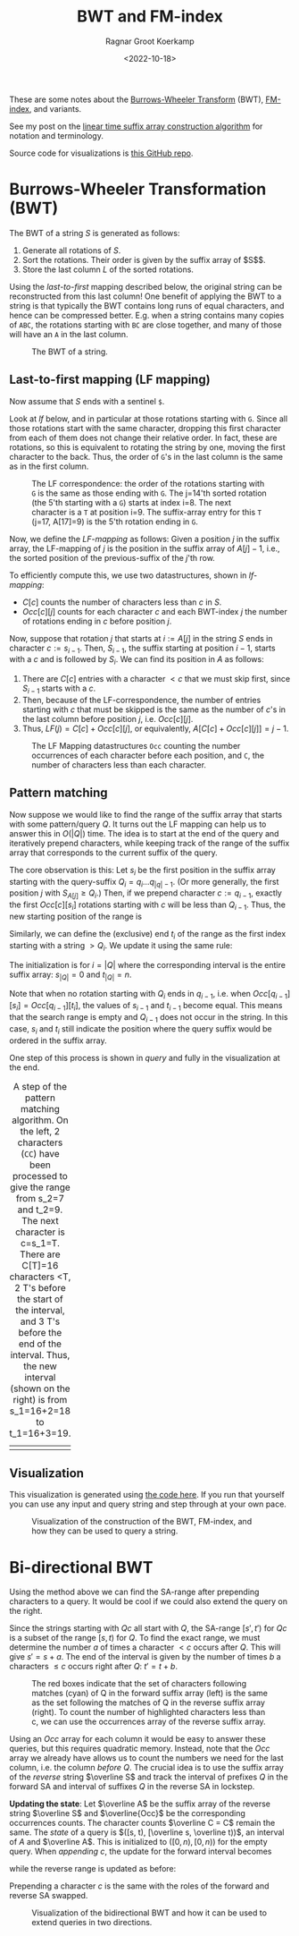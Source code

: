 #+title: BWT and FM-index
#+HUGO_SECTION: notes
#+HUGO_TAGS: bwt
#+HUGO_LEVEL_OFFSET: 1
#+OPTIONS: ^:{}
#+hugo_front_matter_key_replace: author>authors
#+toc: headlines 3
#+date: <2022-10-18>
#+author: Ragnar Groot Koerkamp

These are some notes about the [[https://en.wikipedia.org/wiki/Burrows%E2%80%93Wheeler_transform][Burrows-Wheeler Transform]] (BWT), [[https://en.wikipedia.org/wiki/FM-index][FM-index]], and variants.

See my post on the [[../suffix-array-construction/][linear time suffix array construction algorithm]] for
notation and terminology.

Source code for visualizations is [[https://github.com/RagnarGrootKoerkamp/suffix-array-construction][this GitHub repo]].

* Burrows-Wheeler Transformation (BWT)

The BWT of a string $S$ is generated as follows:
1. Generate all rotations of $S$.
2. Sort the rotations. Their order is given by the suffix array of $S$$.
3. Store the last column $L$ of the sorted rotations.

Using the /last-to-first/ mapping described below, the original string can be
reconstructed from this last column! One benefit of applying the BWT to a string
is that typically the BWT contains long runs of equal characters, and hence can
be compressed better. E.g. when a string contains many copies of ~ABC~,
the rotations starting with ~BC~ are close together, and many of those will have
an ~A~ in the last column.

#+caption: The BWT of a string.
#+attr_html: :class full-width inset
[[file:bwt.png]]

** Last-to-first mapping (LF mapping)

Now assume that $S$ ends with a sentinel ~$~.

Look at [[lf]] below, and in particular at those rotations starting with ~G~. Since
all those rotations start with the same character, dropping this first character
from each of them does not change their relative order. In fact, these are
rotations, so this is equivalent to rotating the string by one, moving the first
character to the back. Thus, the order of ~G~'s in the last column is the same as
in the first column.

#+name: lf
#+caption: The LF correspondence: the order of the rotations starting with ~G~ is the same as those ending with ~G~.
#+caption: The j=14'th sorted rotation (the 5'th starting with a ~G~) starts at index i=8.
#+caption: The next character is a ~T~ at position i=9.
#+caption: The suffix-array entry for this ~T~ (j=17, A[17]=9) is the 5'th rotation ending in ~G~.
#+attr_html: :class full-width inset
[[file:lf.png]]

Now, we define the /LF-mapping/ as follows: Given a position $j$ in the suffix
array, the LF-mapping of $j$ is the position in the suffix array of $A[j]-1$,
i.e., the sorted position of the previous-suffix of the $j$'th row.

To efficiently compute this, we use two datastructures, shown in [[lf-mapping]]:
- $C[c]$ counts the number of characters less than $c$ in $S$.
- $Occ[c][j]$ counts for each character $c$ and each BWT-index $j$ the
   number of rotations ending in $c$ before position $j$.
Now, suppose that rotation $j$ that starts at $i:=A[j]$ in the string $S$ ends in
character $c:=s_{i-1}$. Then, $S_{i-1}$, the suffix starting at position $i-1$,
starts with a $c$ and is followed by $S_i$.
We can find its position in $A$ as follows:
1. There are $C[c]$ entries with a character $<c$ that we must skip first, since
   $S_{i-1}$ starts with a $c$.
2. Then, because of the LF-correspondence, the number of entries starting with
   $c$ that must be skipped is the same as the number of $c$'s in the last
   column before position $j$, i.e. $Occ[c][j]$.
3. Thus, $LF(j) = C[c] + Occ[c][j]$, or equivalently, $A[C[c] + Occ[c][j]] = j-1$.

#+name: lf-mapping
#+caption: The LF Mapping datastructures ~Occ~ counting
#+caption: the number occurrences of each character before each position, and ~C~, the number of characters less than each character.
#+attr_html: :class full-width inset
[[file:lf-mapping.png]]

** Pattern matching

Now suppose we would like to find the range of the suffix array that starts with
some pattern/query $Q$. It turns out the LF mapping can help us to answer this
in $O(|Q|)$ time. The idea is to start at the end of the query and iteratively
prepend characters, while keeping track of the range of the suffix array that
corresponds to the current suffix of the query.

The core observation is this: Let $s_i$ be the first position in the suffix
array starting with the query-suffix $Q_i = q_i \dots q_{|q|-1}$. (Or more
generally, the first position $j$ with $S_{A[j]} \geq Q_i$.) Then, if we
prepend character $c:= q_{i-1}$, exactly the first $Occ[c][s_i]$ rotations
starting with $c$ will be less than $Q_{i-1}$. Thus, the new starting position
of the range is
\begin{equation}
s_{i-1} = C[q_{i-1}] + Occ[q_{i-1}][s_i].
\end{equation}
Similarly, we can define the (exclusive) end $t_i$ of the range as the first index starting
with a string $>Q_i$. We update it using the same rule:
\begin{equation}
t_{i-1} = C[q_{i-1}] + Occ[q_{i-1}][t_i].
\end{equation}
The initialization is for $i=|Q|$ where the corresponding interval is the entire
suffix array: $s_{|Q|} = 0$ and $t_{|Q|} = n$.

Note that when no rotation starting with $Q_i$ ends in $q_{i-1}$, i.e. when
$Occ[q_{i-1}][s_i] = Occ[q_{i-1}][t_i]$, the values of $s_{i-1}$ and $t_{i-1}$
become equal. This means that the search range is empty and $Q_{i-1}$ does not
occur in the string. In this case, $s_i$ and $t_i$ still indicate the position
where the query suffix would be ordered in the suffix array.

One step of this process is shown in [[query]] and fully in the visualization at the end.

#+name: query
#+caption: A step of the pattern matching algorithm.
#+caption: On the left, 2 characters (~CC~) have been processed to give the range from s_2=7 and t_2=9. The next character is c=s_1=T.
#+caption: There are C[T]=16 characters <T, 2 T's before the start of the interval, and 3 T's before the end of the interval. Thus, the new interval (shown on the right) is from s_1=16+2=18 to t_1=16+3=19.
#+attr_html: :class full-width inset
| [[file:query-before.png]] | [[file:query-after.png]] |

** Visualization

This visualization is generated using [[https://github.com/RagnarGrootKoerkamp/suffix-array-construction][the code here]].
If you run that yourself you can use any input and query string and step through
at your own pace.

#+caption: Visualization of the construction of the BWT, FM-index, and how they can be used to query a string.
#+attr_html: :class full-width inset large
[[file:bwt.gif]]

* Bi-directional BWT
Using the method above we can find the SA-range after prepending characters to a query.
It would be cool if we could also extend the query on the right.

Since the strings starting with $Qc$ all start with $Q$, the SA-range
$[s', t')$ for $Qc$ is a subset of the range $[s, t)$ for $Q$.
To find the exact range, we must determine the number $a$ of times a character $<c$
occurs after $Q$. This will give $s' = s+a$. The end of the interval is
given by the number of times $b$ a characters $\leq c$ occurs right after $Q$:
$t' = t + b$.

#+name: y
#+caption: The red boxes indicate that the set of characters following matches (cyan) of Q in the
#+caption: forward suffix array (left) is the same as the set following the
#+caption: matches of Q in the reverse suffix array (right).
#+caption: To count the number of highlighted characters less than c, we can use the occurrences array of the reverse suffix array.
#+attr_html: :class full-width inset large
[[file:reversal.png]]

Using an $Occ$ array for each column it would be easy to answer
these queries, but this requires quadratic memory.
Instead, note that the $Occ$ array we already have allows us to count the
numbers we need for the last column, i.e. the column /before/ $Q$. The crucial
idea is to use the suffix array of the /reverse/ string $\overline S$ and
track the interval of prefixes $Q$ in the forward SA and interval of suffixes
$Q$ in the reverse SA in lockstep.

*Updating the state*:
Let $\overline A$ be the suffix array of the reverse string $\overline S$ and $\overline{Occ}$ be the
corresponding occurrences counts. The character counts $\overline C = C$ remain the same.
The /state/ of a query is $([s, t), [\overline
s, \overline t))$, an interval of $A$ and $\overline A$. This is initialized to
$([0, n), [0, n))$ for the empty query. When /appending/ $c$, the update for
the forward interval becomes
\begin{align}
s' =& s + \sum_{c' < c}  \left(\overline{Occ}[c'][\overline t] - \overline{Occ}[c'][\overline s]\right)\\
t' =& s + \sum_{c'\leq c}\left(\overline{Occ}[c'][\overline t] - \overline{Occ}[c'][\overline s]\right),
\end{align}
while the reverse range is updated as before:
\begin{align}
\overline s' =& C[c] +\overline{Occ}[c][\overline s] \\
\overline t' =& C[c] +\overline{Occ}[c][\overline t].
\end{align}
Prepending a character $c$ is the same with the roles of the forward and
reverse SA swapped.

#+name: x
#+caption: Visualization of the bidirectional BWT and how it can be used to extend queries in two directions.
#+attr_html: :class full-width inset large
[[file:bibwt.gif]]

